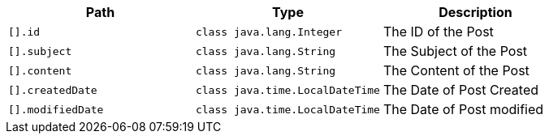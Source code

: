 |===
|Path|Type|Description

|`+[].id+`
|`+class java.lang.Integer+`
|The ID of the Post

|`+[].subject+`
|`+class java.lang.String+`
|The Subject of the Post

|`+[].content+`
|`+class java.lang.String+`
|The Content of the Post

|`+[].createdDate+`
|`+class java.time.LocalDateTime+`
|The Date of Post Created

|`+[].modifiedDate+`
|`+class java.time.LocalDateTime+`
|The Date of Post modified

|===